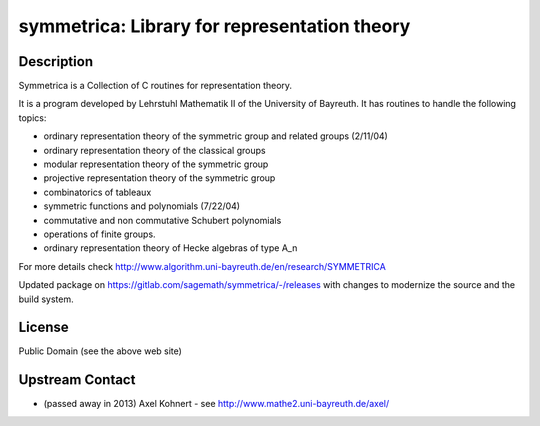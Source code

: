 symmetrica: Library for representation theory
=============================================

Description
-----------

Symmetrica is a Collection of C routines for representation theory.

It is a program developed by Lehrstuhl Mathematik II of the
University of Bayreuth. It has routines to handle the following topics:

-  ordinary representation theory of the symmetric group and related
   groups (2/11/04)
-  ordinary representation theory of the classical groups
-  modular representation theory of the symmetric group
-  projective representation theory of the symmetric group
-  combinatorics of tableaux
-  symmetric functions and polynomials (7/22/04)
-  commutative and non commutative Schubert polynomials
-  operations of finite groups.
-  ordinary representation theory of Hecke algebras of type A_n

For more details check http://www.algorithm.uni-bayreuth.de/en/research/SYMMETRICA

Updated package on https://gitlab.com/sagemath/symmetrica/-/releases
with changes to modernize the source and the build system.

License
-------

Public Domain (see the above web site)


Upstream Contact
----------------

-  (passed away in 2013) Axel Kohnert - see http://www.mathe2.uni-bayreuth.de/axel/
